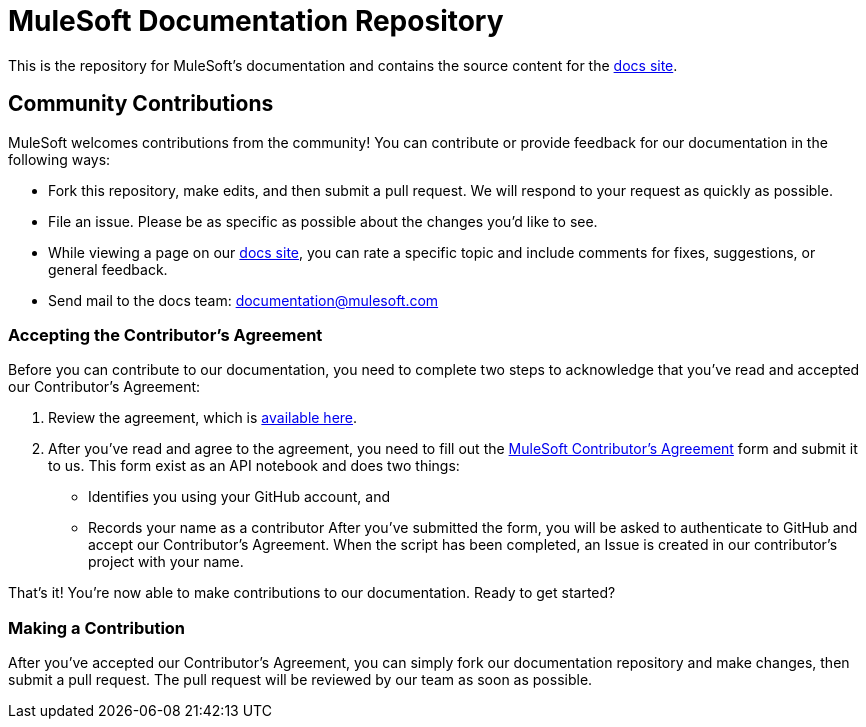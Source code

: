 = MuleSoft Documentation Repository

This is the repository for MuleSoft's documentation and contains the source content for the http://developer.mulesoft.com/docs[docs site].

== Community Contributions

MuleSoft welcomes contributions from the community! You can contribute or provide feedback for our documentation in the following ways:

* Fork this repository, make edits, and then submit a pull request. We will respond to your request as quickly as possible.
* File an issue. Please be as specific as possible about the changes you'd like to see.
* While viewing a page on our http://developer.mulesoft.com/docs[docs site], you can rate a specific topic and include comments for fixes, suggestions, or general feedback.
* Send mail to the docs team: documentation@mulesoft.com

=== Accepting the Contributor's Agreement

Before you can contribute to our documentation, you need to complete two steps to acknowledge that you've read and accepted our Contributor's Agreement:

. Review the agreement, which is link:http://www.mulesoft.org/legal/contributor-agreement.html[available here].
. After you've read and agree to the agreement, you need to fill out the  link:https://api-notebook.anypoint.mulesoft.com/notebooks#bc1cf75a0284268407e4[MuleSoft Contributor's Agreement] form and submit it to us. This form exist as an API notebook and does two things:
* Identifies you using your GitHub account, and 
* Records your name as a contributor
After you've submitted the form, you will be asked to authenticate to GitHub and accept our Contributor's Agreement. When the script has been completed, an Issue is created in our contributor's project with your name.

That's it! You're now able to make contributions to our documentation. Ready to get started?

=== Making a Contribution

After you've accepted our Contributor's Agreement, you can simply fork our documentation repository and make changes, then submit a pull request. The pull request will be reviewed by our team as soon as possible.
